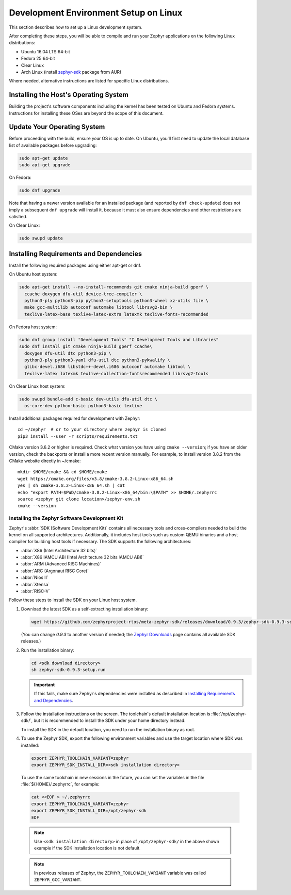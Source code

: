 .. _installation_linux:

Development Environment Setup on Linux
######################################

This section describes how to set up a Linux development system.

After completing these steps, you will be able to compile and run your Zephyr
applications on the following Linux distributions:

* Ubuntu 16.04 LTS 64-bit
* Fedora 25 64-bit
* Clear Linux
* Arch Linux (install `zephyr-sdk <https://aur.archlinux.org/packages/zephyr-sdk>`_ package from AUR)

Where needed, alternative instructions are listed for specific Linux
distributions.

Installing the Host's Operating System
**************************************

Building the project's software components including the kernel has been
tested on Ubuntu and Fedora systems. Instructions for installing these OSes
are beyond the scope of this document.

Update Your Operating System
****************************

Before proceeding with the build, ensure your OS is up to date.  On Ubuntu,
you'll first need to update the local database list of available packages
before upgrading:

.. code-block:: console

   sudo apt-get update
   sudo apt-get upgrade

On Fedora:

.. code-block:: console

   sudo dnf upgrade

Note that having a newer version available for an installed package
(and reported by ``dnf check-update``) does not imply a subsequent
``dnf upgrade`` will install it, because it must also ensure dependencies
and other restrictions are satisfied.

On Clear Linux:

.. code-block:: console

   sudo swupd update

Installing Requirements and Dependencies
****************************************

Install the following required packages using either apt-get or dnf.

On Ubuntu host system:

.. code-block:: console

   sudo apt-get install --no-install-recommends git cmake ninja-build gperf \
     ccache doxygen dfu-util device-tree-compiler \
     python3-ply python3-pip python3-setuptools python3-wheel xz-utils file \
     make gcc-multilib autoconf automake libtool librsvg2-bin \
     texlive-latex-base texlive-latex-extra latexmk texlive-fonts-recommended

On Fedora host system:

.. code-block:: console

   sudo dnf group install "Development Tools" "C Development Tools and Libraries"
   sudo dnf install git cmake ninja-build gperf ccache\
     doxygen dfu-util dtc python3-pip \
     python3-ply python3-yaml dfu-util dtc python3-pykwalify \
     glibc-devel.i686 libstdc++-devel.i686 autoconf automake libtool \
     texlive-latex latexmk texlive-collection-fontsrecommended librsvg2-tools

On Clear Linux host system:

.. code-block:: console

   sudo swupd bundle-add c-basic dev-utils dfu-util dtc \
     os-core-dev python-basic python3-basic texlive

Install additional packages required for development with Zephyr::

   cd ~/zephyr  # or to your directory where zephyr is cloned
   pip3 install --user -r scripts/requirements.txt

CMake version 3.8.2 or higher is required. Check what version you have using
``cmake --version``; if you have an older version, check the backports or
install a more recent version manually. For example, to install version
3.8.2 from the CMake website directly in ~/cmake::

   mkdir $HOME/cmake && cd $HOME/cmake
   wget https://cmake.org/files/v3.8/cmake-3.8.2-Linux-x86_64.sh
   yes | sh cmake-3.8.2-Linux-x86_64.sh | cat
   echo "export PATH=$PWD/cmake-3.8.2-Linux-x86_64/bin:\$PATH" >> $HOME/.zephyrrc
   source <zephyr git clone location>/zephyr-env.sh
   cmake --version

.. _zephyr_sdk:

Installing the Zephyr Software Development Kit
==============================================

Zephyr's :abbr:`SDK (Software Development Kit)` contains all necessary tools
and cross-compilers needed to build the kernel on all supported
architectures. Additionally, it includes host tools such as custom QEMU binaries
and a host compiler for building host tools if necessary. The SDK supports the
following architectures:

* :abbr:`X86 (Intel Architecture 32 bits)`

* :abbr:`X86 IAMCU ABI (Intel Architecture 32 bits IAMCU ABI)`

* :abbr:`ARM (Advanced RISC Machines)`

* :abbr:`ARC (Argonaut RISC Core)`

* :abbr:`Nios II`

* :abbr:`Xtensa`

* :abbr:`RISC-V`

Follow these steps to install the SDK on your Linux host system.

#. Download the latest SDK as a self-extracting installation binary:

   .. code-block:: console

      wget https://github.com/zephyrproject-rtos/meta-zephyr-sdk/releases/download/0.9.3/zephyr-sdk-0.9.3-setup.run

   (You can change *0.9.3* to another version if needed; the `Zephyr
   Downloads`_ page contains all available SDK releases.)

#. Run the installation binary:

   .. code-block:: console

      cd <sdk download directory>
      sh zephyr-sdk-0.9.3-setup.run

   .. important::
      If this fails, make sure Zephyr's dependencies were installed
      as described in `Installing Requirements and Dependencies`_.

#. Follow the installation instructions on the screen. The toolchain's
   default installation location is :file:`/opt/zephyr-sdk/`, but it
   is recommended to install the SDK under your home directory instead.

   To install the SDK in the default location, you need to run the
   installation binary as root.

#. To use the Zephyr SDK, export the following environment variables and
   use the target location where SDK was installed:

   .. code-block:: console

      export ZEPHYR_TOOLCHAIN_VARIANT=zephyr
      export ZEPHYR_SDK_INSTALL_DIR=<sdk installation directory>

  To use the same toolchain in new sessions in the future, you can set the
  variables in the file :file:`${HOME}/.zephyrrc`, for example:

  .. code-block:: console

     cat <<EOF > ~/.zephyrrc
     export ZEPHYR_TOOLCHAIN_VARIANT=zephyr
     export ZEPHYR_SDK_INSTALL_DIR=/opt/zephyr-sdk
     EOF

  .. note::
     Use ``<sdk installation directory>`` in place of ``/opt/zephyr-sdk/`` in the
     above shown example if the SDK installation location is not default.


  .. note:: In previous releases of Zephyr, the ``ZEPHYR_TOOLCHAIN_VARIANT``
            variable was called ``ZEPHYR_GCC_VARIANT``.

.. _Zephyr Downloads:
    https://www.zephyrproject.org/developers/#downloads
